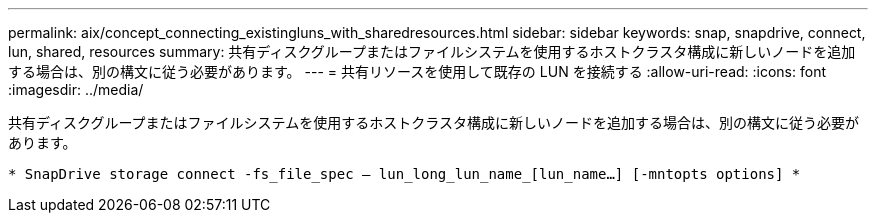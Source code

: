 ---
permalink: aix/concept_connecting_existingluns_with_sharedresources.html 
sidebar: sidebar 
keywords: snap, snapdrive, connect, lun, shared, resources 
summary: 共有ディスクグループまたはファイルシステムを使用するホストクラスタ構成に新しいノードを追加する場合は、別の構文に従う必要があります。 
---
= 共有リソースを使用して既存の LUN を接続する
:allow-uri-read: 
:icons: font
:imagesdir: ../media/


[role="lead"]
共有ディスクグループまたはファイルシステムを使用するホストクラスタ構成に新しいノードを追加する場合は、別の構文に従う必要があります。

`* SnapDrive storage connect -fs_file_spec -- lun_long_lun_name_[lun_name...] [-mntopts options] *`
